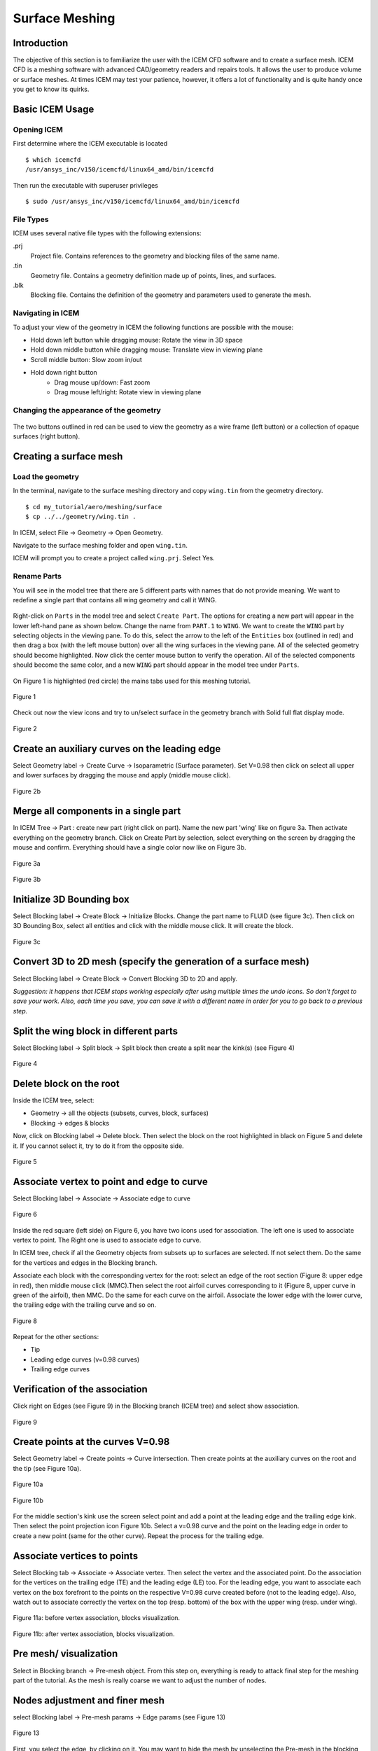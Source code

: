 
.. centered::
    :ref:`aero_pygeo` | :ref:`aero_pyhyp`

.. _aero_icem:

***************
Surface Meshing
***************

Introduction
================================================================================
The objective of this section is to familiarize the user with the ICEM CFD software and to create a surface mesh.
ICEM CFD is a meshing software with advanced CAD/geometry readers and repairs tools.
It allows the user to produce volume or surface meshes.
At times ICEM may test your patience, however, it offers a lot of functionality and is quite handy once you get to know its quirks.

Basic ICEM Usage
================================================================================
Opening ICEM
------------
First determine where the ICEM executable is located
::

    $ which icemcfd
    /usr/ansys_inc/v150/icemcfd/linux64_amd/bin/icemcfd

Then run the executable with superuser privileges
::

    $ sudo /usr/ansys_inc/v150/icemcfd/linux64_amd/bin/icemcfd

File Types
----------
ICEM uses several native file types with the following extensions:

.prj
    Project file. Contains references to the geometry and blocking files of the same name.

.tin
    Geometry file. Contains a geometry definition made up of points, lines, and surfaces.

.blk
    Blocking file. Contains the definition of the geometry and parameters used to generate the mesh.

Navigating in ICEM
------------------
To adjust your view of the geometry in ICEM the following functions are possible with the mouse:

- Hold down left button while dragging mouse: Rotate the view in 3D space
- Hold down middle button while dragging mouse: Translate view in viewing plane
- Scroll middle button: Slow zoom in/out
- Hold down right button
    - Drag mouse up/down: Fast zoom
    - Drag mouse left/right: Rotate view in viewing plane

Changing the appearance of the geometry
---------------------------------------
.. figure:: figures/aero/meshing/surface/appearance_buttons.png
   :scale: 100
   :align: center
   :alt: alternate text
   :figclass: align-center

The two buttons outlined in red can be used to view the geometry as a wire frame (left button) or a collection of opaque surfaces (right button).

Creating a surface mesh
================================================================================

Load the geometry
-----------------
In the terminal, navigate to the surface meshing directory and copy ``wing.tin`` from the geometry directory.
::

    $ cd my_tutorial/aero/meshing/surface
    $ cp ../../geometry/wing.tin .

In ICEM, select File → Geometry → Open Geometry.

Navigate to the surface meshing folder and open ``wing.tin``.

ICEM will prompt you to create a project called ``wing.prj``. Select Yes.

Rename Parts
------------
You will see in the model tree that there are 5 different parts with names that do not provide meaning.
We want to redefine a single part that contains all wing geometry and call it WING.

.. figure:: figures/aero/meshing/surface/model_tree1.png
   :scale: 100
   :align: center
   :alt: alternate text
   :figclass: align-center

Right-click on ``Parts`` in the model tree and select ``Create Part``.
The options for creating a new part will appear in the lower left-hand pane as shown below.
Change the name from ``PART.1`` to ``WING``.
We want to create the ``WING`` part by selecting objects in the viewing pane.
To do this, select the arrow to the left of the ``Entities`` box (outlined in red) and then drag a box (with the left mouse button) over all the wing surfaces in the viewing pane.
All of the selected geometry should become highlighted.
Now click the center mouse button to verify the operation.
All of the selected components should become the same color, and a new ``WING`` part should appear in the model tree under ``Parts``.

.. figure:: figures/aero/meshing/surface/create_wing_part.png
   :scale: 100
   :align: center
   :alt: alternate text
   :figclass: align-center

On Figure 1 is highlighted (red circle) the mains tabs used for this meshing tutorial.

.. figure:: Pic/Aero/Icem/img1.png
   :width: 750px
   :align: center
   :height: 200px
   :alt: alternate text
   :figclass: align-center

   Figure 1

Check out now the view icons and try to un/select surface in the geometry branch with Solid full flat display mode.

.. figure:: Pic/Aero/Icem/img2.png
   :width: 200px
   :align: center
   :height: 50px
   :alt: alternate text
   :figclass: align-center

   Figure 2

Create an auxiliary curves on the leading edge
==============================================
Select Geometry label →  Create Curve →  Isoparametric (Surface parameter). Set V=0.98 then click on  select all upper and lower surfaces by dragging the mouse and apply (middle mouse click).

.. figure:: Pic/Aero/Icem/img2b.png
   :width: 200px
   :align: center
   :height: 250px
   :alt: alternate text
   :figclass: align-center

   Figure 2b


Merge all components in a single part
=====================================
In ICEM Tree → Part : create new part (right click on part). Name the new part 'wing' like on figure 3a. Then activate everything on the geometry branch. Click on Create Part by selection, select everything on the screen by dragging the mouse and confirm. Everything should have a single color now like on Figure 3b.

.. figure:: Pic/Aero/Icem/img3.png
   :width: 200px
   :align: center
   :height: 100px
   :alt: alternate text
   :figclass: align-center


   Figure 3a

.. figure:: Pic/Aero/Icem/img3b.png
   :width: 400px
   :align: center
   :height: 400px
   :alt: alternate text
   :figclass: align-center

   Figure 3b

Initialize 3D Bounding box
==========================
Select Blocking label →  Create Block →  Initialize Blocks. Change the part name to FLUID (see figure 3c).
Then click on 3D Bounding Box, select all entities and click with the middle mouse click. It will create the block.

.. figure:: Pic/Aero/Icem/IMG4.png
   :width: 200px
   :align: center
   :height: 200px
   :alt: alternate text
   :figclass: align-center

   Figure 3c

Convert 3D to 2D mesh (specify the generation of a surface mesh)
=================================================================
Select Blocking label →  Create Block →  Convert Blocking 3D to 2D and apply.

*Suggestion: it happens that ICEM  stops working especially after using multiple times the undo icons. So don’t forget to save your work. Also, each time you save, you can save it with a different name in order for you to go back to a previous step.*

Split the wing block in different parts
=======================================
Select Blocking label → Split block → Split block then create a split near the kink(s) (see Figure 4)

.. figure:: Pic/Aero/Icem/IMG6.png
   :width: 500px
   :align: center
   :height: 500px
   :alt: alternate text
   :figclass: align-center

   Figure 4

Delete block on the root
========================
Inside the ICEM tree, select:

* Geometry → all the objects (subsets, curves, block, surfaces)
* Blocking → edges & blocks

Now, click on Blocking label → Delete block. Then select the block on the root highlighted in black on Figure 5 and delete it. If you cannot select it, try to do it from the opposite side.

.. figure:: Pic/Aero/Icem/IMG7.png
   :width: 500px
   :align: center
   :height: 500px
   :alt: alternate text
   :figclass: align-center

   Figure 5

Associate vertex to point and edge to curve
============================================
Select Blocking label →  Associate → Associate edge to curve

.. figure:: Pic/Aero/Icem/IMG8a.png
   :width: 500px
   :align: center
   :height: 500px
   :alt: alternate text
   :figclass: align-center

   Figure 6

Inside the red square (left side) on Figure 6, you have two icons used for association. The left one is used to associate vertex to point.
The Right one is used to associate edge to curve.

In ICEM tree, check if all the Geometry objects from subsets up to surfaces are selected. If not select them. Do the same for the vertices and edges in the Blocking branch.

Associate each block with the corresponding vertex for the root: select an edge of the root section (Figure 8: upper edge in red), then middle mouse click (MMC).Then select the root airfoil curves corresponding to it (Figure 8, upper curve in green of the airfoil), then MMC. Do the same for each curve on the airfoil. Associate the lower edge with the lower curve, the trailing edge with the trailing curve and so on.


.. figure:: Pic/Aero/Icem/IMG8c.png
   :width: 500px
   :align: center
   :height: 500px
   :alt: alternate text
   :figclass: align-center

   Figure 8




Repeat for the other sections:

* Tip
* Leading edge curves (v=0.98 curves)
* Trailing edge curves

Verification of the association
===============================
Click right on Edges (see Figure 9) in the Blocking branch (ICEM tree) and select show association.

.. figure:: Pic/Aero/Icem/IMG10.png
   :width: 500px
   :align: center
   :height: 500px
   :alt: alternate text
   :figclass: align-center

   Figure 9

Create points at the curves V=0.98
==================================
Select Geometry label → Create points → Curve intersection. Then create points at the auxiliary curves on the root and the tip (see Figure 10a).

.. figure:: Pic/Aero/Icem/IMG11.png
   :width: 500px
   :align: center
   :height: 500px
   :alt: alternate text
   :figclass: align-center

   Figure 10a

.. figure:: Pic/Aero/Icem/IMG11b.png
   :width: 500px
   :align: center
   :height: 500px
   :alt: alternate text
   :figclass: align-center

   Figure 10b

For the middle section's kink use the screen select point and add a point at the leading edge and the trailing edge kink. Then select the point projection icon Figure 10b. Select a v=0.98 curve and the point on the leading edge in order to create a new point (same for the other curve). Repeat the process for the trailing edge.

Associate vertices to points
============================
Select Blocking tab → Associate → Associate vertex. Then select the vertex and the associated point. Do the association for the vertices on the trailing edge (TE) and the leading edge (LE) too. For the leading edge, you want to associate each vertex on the box forefront to the points on the respective V=0.98 curve created before (not to the leading edge). Also, watch out to associate correctly the vertex on the top (resp. bottom) of the box with the upper wing (resp. under wing).

.. figure:: Pic/Aero/Icem/IMG12a.png
   :width: 500px
   :align: center
   :height: 500px
   :alt: alternate text
   :figclass: align-center

   Figure 11a: before vertex association, blocks visualization.

.. figure:: Pic/Aero/Icem/IMG12b.png
   :width: 500px
   :align: center
   :height: 500px
   :alt: alternate text
   :figclass: align-center

   Figure 11b: after vertex association, blocks visualization.


Pre mesh/ visualization
=======================
Select in Blocking branch → Pre-mesh object. From this step on, everything is ready to attack final step for the meshing part of the tutorial. As the mesh is really coarse we want to adjust the number of nodes.

Nodes adjustment and finer mesh
===============================
select Blocking label → Pre-mesh params → Edge params (see Figure 13)

.. figure:: Pic/Aero/Icem/img13.png
   :width: 200px
   :align: center
   :height: 300px
   :alt: alternate text
   :figclass: align-center

   Figure 13


First, you select the edge, by clicking on it. You may want to hide the mesh by unselecting the Pre-mesh in the blocking branch.

* From the root to the tip you want a distribution alongside the LE close to this one:

    * Root spanwise part (64+1) 65.
    * Extern part of the wing  (256+1) 257 nodes.

* For the airfoils distributions : the upper part and the lower part around 129 nodes.

For updating the mesh un/select Pre-mesh in the blocking branch.

.. figure:: Pic/Aero/Icem/IMG14.png
   :width: 500px
   :align: center
   :height: 500px
   :alt: alternate text
   :figclass: align-center

   Figure 14

**Try to find out the use of all the options:**
First the ratio, then spacing 1 & 2, and finally the Sp1 & Sp2 link. The orientation of the spacing 1/2 & Sp1/Sp2 is given by the arrow direction:
* 1 for the start
* 2 for the end

The Sp1/Sp2 link is used to link the edge with another one connected to it.

.. figure:: Pic/Aero/Icem/img15.png
   :width: 500px
   :align: center
   :height: 300px
   :alt: alternate text
   :figclass: align-center

   Figure 15

Wing's tip
==========
For the wing's tip, you may want to have a curved edge in order to better fit the mesh and take into account the curvature of the airfoil. In order to do that select Blocking→ Edit edge → Split edge. To make a curve: divide the edge associated to the airfoil (on the wing's tip) upper part and split it like on Figure 16. Do the same for the lower part.

.. figure:: Pic/Aero/Icem/img16.png
   :width: 500px
   :align: center
   :height: 500px
   :alt: alternate text
   :figclass: align-center

   Figure 16

Again select Blocking label → Associate → Associate edge to curve and redo the association. Then update the mesh by un/selecting Pre-mesh and adjust the ratios, max values, etc until you found a decent mesh.

.. figure:: Pic/Aero/Icem/img17.png
   :width: 500px
   :align: center
   :height: 500px
   :alt: alternate text
   :figclass: align-center

   Figure 17

Check the normals
=================
Select Blocking label → Edit Block → Change block IJK. If there are red faces outside (Figure 18), you need to reverse the normals. Once reversed, only green faces should be visible on the outside (Figure 19).

.. figure:: Pic/Aero/Icem/IMG16a.png
   :width: 500px
   :align: center
   :height: 500px
   :alt: alternate text
   :figclass: align-center

   Figure 18

.. figure:: Pic/Aero/Icem/IMG16b.png
   :width: 500px
   :align: center
   :height: 500px
   :alt: alternate text
   :figclass: align-center

   Figure 19

Check quality
=============
Select Blocking tab → Pre-mesh quality histograms. Select the option:  "determinant 2x2x2". Then set the min to -1 and apply. Select the wire frame simple editor mode and click on the histogram bars to highlight the selected faces. Check if it is above 0.4; if not, adapt the mesh ratio, spacing, etc.

.. figure:: Pic/Aero/Icem/img20.png
   :width: 600px
   :align: center
   :height: 500px
   :alt: alternate text
   :figclass: align-center

   Figure 20

Generate multiblock mesh
========================
ICEM tree → Blocking →  Pre-mesh. Right click on it and choose to convert to multi-block mesh.

Output mesh
===========
Select Output tab → solver. Set up the options:

* Output solver : CGNS
* Common Structural solver: Nastran
* Set as Default

Once set, click apply.

Select Output tab → write input. Set up the options:

* Type of file : select multi-block file
* Choose all domains

For the name of the file put "wing.cgns".

Once set, click apply

.. figure:: Pic/Aero/Icem/output_write_icem.png
   :width: 500px
   :align: center
   :height: 200px
   :alt: alternate text
   :figclass: align-center

   Figure 21

.. centered::
    :ref:`aero_pygeo` | :ref:`aero_pyhyp`
